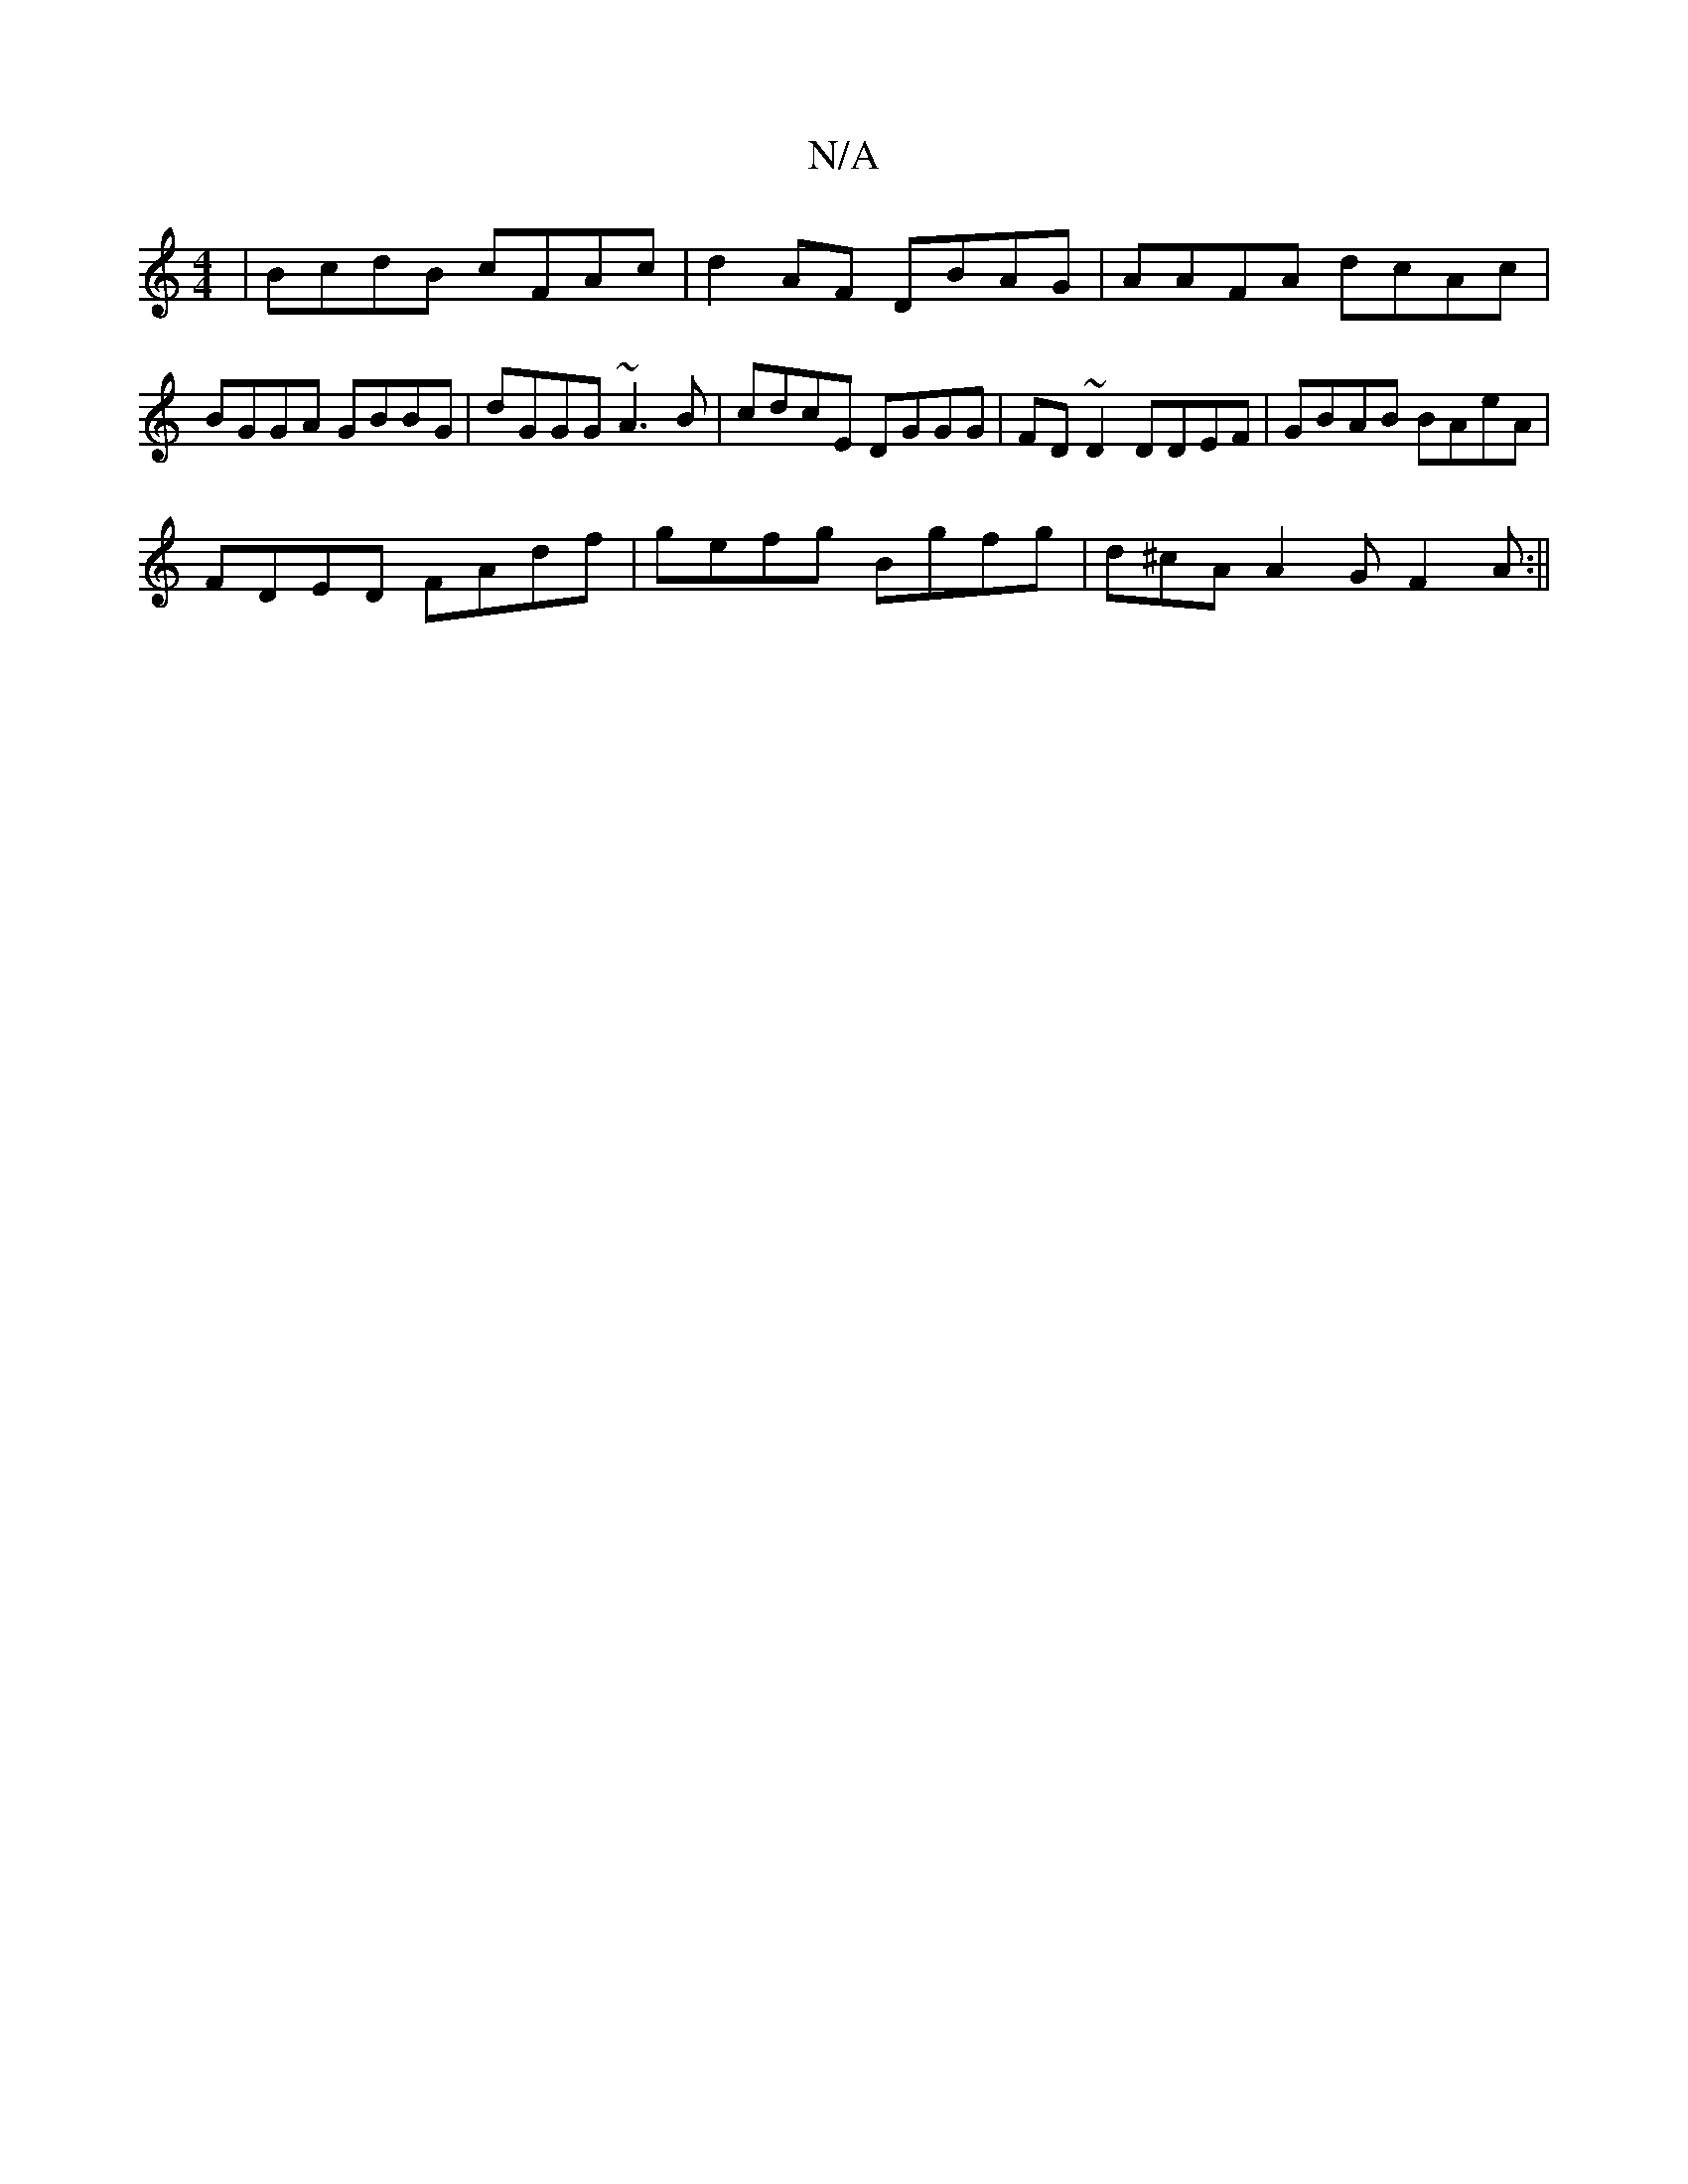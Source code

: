 X:1
T:N/A
M:4/4
R:N/A
K:Cmajor
|BcdB cFAc|d2AF DBAG|AAFA dcAc|BGGA GBBG|dGGG ~A3B|cdcE DGGG|FD~D2 DDEF|GBAB BAeA|
FDED FAdf|gefg Bgfg|d^cA A2G F2A:||

(3DED ~B2 B>c|B3 ^c dB/|c2c cec|ece ceA|A2d BBA|GBd gcc|
dfa ~g3||

FFDF A2ce|AB